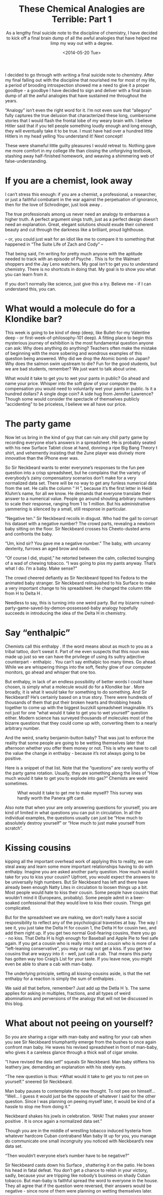 #+TITLE: These Chemical Analogies are Terrible: Part 1
#+DATE: <2014-05-20 Tue>
#+SUBTITLE: As a lengthy final suicide note to the discipline of chemistry, I have decided to kick off a final brain dump of all the awful analogies that have helped me limp my way out with a degree.

I decided to go through with writing a final suicide note to
chemistry. After my final falling out with the discipline that
nourished me for most of my life, a period of brooding introspection
showed me a need to give it a proper goodbye - a goodbye I have
decided to sign and deliver with a final brain dump of all the awful
analogies that have sustained me throughout the years.

“Analogy” isn’t even the right word for it. I’m not even sure that
“allegory” fully captures the true delusion that characterized these
long, cumbersome stories that I would flash the frontal lobe of my
weary brain with. I believe Hitler said that if you tell people
something loudly enough and long enough, they will eventually take it
to be true. I must have had over a hundred little Hitlers in my head
yelling You understand it! Next concept!

These were shameful little guilty pleasures I would retreat
to. Nothing gave me more comfort in my college life than closing the
unforgiving textbook, stashing away half-finished homework, and
weaving a shimmering web of false-understanding.

* If you are a chemist, look away

I can’t stress this enough: if you are a chemist, a professional, a
researcher, or just a faithful combatant in the war against the
perpetuation of ignorance, then for the love of Schrodinger, just look
away .

The true professionals among us never need an analogy to embarrass a
higher truth. A perfect argument sings truth, just as a perfect design
doesn’t need an explanation. Great, elegant solutions should exude
their coherent beauty and cut through the darkness like a brilliant,
proud lighthouse.

-- or, you could just wait for an idiot like me to compare it to
something that happened in “The Suite Life of Zach and Cody” --

That being said, I’m writing for pretty much anyone with the aptitude
needed to track with an episode of Psyche . This is for the Walmart
shoppers and the Jay Leno watchers. My goal isn’t to get you to
understand chemistry. There is no shortcuts in doing that. My goal is
to show you what you can learn from it.

If you don't normally like science, just give this a try. Believe me -
if I can understand this, you can.

* What would a molecule do for a Klondike bar?

This week is going to be kind of deep (deep, like Bullet-for-my
Valentine deep - or first-week-of-philosophy-101 deep). A fitting
place to begin this mysterious journey of exhibition is the most
fundamental question anyone can ask: Why does anything do anything?
Teachers often make the mistake of beginning with the more sobering
and wondrous examples of this question being answered. Why did we drop
the Atomic bomb on Japan? Why does the salmon swim upstream to die?
Fun for the good students, but we are bad students, remember? We just
want to talk about urine.

What would it take to get you to wet your pants in public? Go ahead
and name your price. Whisper into the soft glow of your computer the
compensation you would need to voluntarily wet your pants in
public. Is it a hundred dollars? A single doge coin? A side hug from
Jennifer Lawrence? Though some would consider the spectacle of
themselves publicly “accidenting” to be priceless, I believe we all
have our price.

* The party game

Now let us bring in the kind of guy that can ruin any chill party game
by recording everyone else’s answers in a spreadsheet. He is probably
seated with his new Surface Tablet close at hand, donning a ripe Big
Bang Theory t shirt, and vehemently insisting that the Zune player was
divinely more innovative than the iPhone ever was.

So Sir Neckbeard wants to enter everyone’s responses to the fun pee
question into a crisp spreadsheet, but he complains that the variety
of everybody’s zainy compensatory scenarios don’t make for a very
normalized data set. There will be no way to get any funless numerical
data from the set. He calls the column “ H ”, because it’s the first
letter in Heidi Kluhm’s name, for all we know. He demands that
everyone translate their answer to a numerical value. People go around
shouting arbitrary numbers to scale their response, ranging from 1 to
1 million. But his administrative yammering is silenced by a small,
still response in particular.

“Negative ten.” Sir Neckbeard recoils in disgust. Who had the gall to
corrupt his dataset with a negative number? The crowd parts, revealing
a newborn baby sitting on the floor. Sir Neckbeard crosses his
Cheeto-dusted arms and confronts the baby.

“Um, kind sir? You gave me a negative number.” The baby, with uncanny
dexterity, furrows an aged brow and nods.

“Of course I did, stupid,” he retorted between the calm, collected
tounging of a wad of chewing tobacco. “I was going to piss my pants
anyway. That’s what I do. I’m a baby. Make sense?”

The crowd cheered defiantly as Sir Neckbeard tipped his Fedora to the
animated baby stranger. Sir Neckbeard relinquished to his Surface to
make a very important change to his spreadsheet. He changed the column
title from H to Delta H .

Needless to say, this is turning into one weird party. But my bizarre
ruined-party-game-saved-by-demon-possessed-baby analogy hopefully
succeeds in introducing the idea of the Delta H in chemistry.

* Say “enthalpic”

Chemists call this enthalpy . If the word means about as much to you
as a tribal tattoo, don’t sweat it. Part of me even suspects that this
noun was made up just so we can have the privilege of using its sultry
adjective counterpart - enthalpic . You can’t say enthalpic too many
times. Go ahead. While we are whispering things into the soft, fleshy
glow of our computer monitors, go ahead and whisper that one too.

But enthalpy, in lack of an endless possibility of better words I
could have chosen, is simply what a molecule would do for a Klondike
bar . More broadly, it is what it would take for something to do
something. And Sir Neckbeard? He’s certainly based on a true
story. There were hundreds of thousands of them that put their broken
hearts and throbbing heads together to come up with the biggest
buzzkill spreadsheet imaginable. It’s not just for one “what would it
take to get you to wet yourself” question either. Modern science has
surveyed thousands of molecules most of the bizarre questions that
they could come up with, converting them to a nearly arbitrary number.

And the weird, snarky benjamin-button baby? That was just to enforce
the reality that some people are going to be wetting themselves later
that afternoon whether you offer them money or not. This is why we
have to call the value the change in enthalpy - because it’s not
always going to be positive.

Here is a snippet of that list. Note that the “questions” are rarely
worthy of the party game rotation. Usually, they are something along
the lines of “How much would it take to get you to explode into gas?”
Chemists are weird sometimes.

#+CAPTION: What would it take to get me to make myself? This survey was hardly worth the Panera gift card.
[[file:images/enthalpy-decompose.gif]]

Also note that when your are only answering questions for yourself,
you are kind of limited in what questions you can put in
circulation. In all the individual examples, the questions usually can
just be “How much to absolutely destroy yourself” or “How much to just
make yourself from scratch”.

* Kissing cousins

kipping all the important overhead work of applying this to reality,
we can steal away and learn some more important relationships having
to do with enthalpy. Imagine you are asked another party question. How
much would it take for you to kiss your cousin? Upfront, you would
expect the answers to be universally high numbers. But Sir Neckbeard
has left and there have already been enough Natty Lites in circulation
to loosen things up a bit. Most people would hate to kiss their
cousin. Some people have cousins that wouldn’t mind it (Europeans,
probably). Some people admit in a beer-soaked confessional that they
would love to kiss their cousin. Things get complicated.

But for the spreadsheet we are making, we don’t really have a social
responsibility to reflect any of the psychological travesties at
bay. The way I see it, you just take the Delta H for cousin 1, the
Delta H for cousin two, and add them right up. If you get two normal
God-fearing cousins, there you go - no kiss. That Delta H is high
enough for Baseball and Apple Pie to feel safe again. If you get a
cousin who is really into it and a cousin who is more of a
"left-leaning conservative", you may or may not get a kiss. If you get
two cousins that are wayyy into it - well, just call a cab. That means
this party has gotten way too Craig’s List for your taste. If you
leave now, you might even be able to share a cab with man-baby.

The underlying principle, setting all kissing-cousins aside, is that
the net enthalpy for a reaction is simply the sum of enthalpies .

We said all that before, remember? Just add up the Detla H ’s. The
same applies for asking in multiples, fractions, and all types of
weird abominations and perversions of the analogy that will not be
discussed in this blog.

* What about not peeing on yourself?

So you are sharing a cigar with man-baby and waiting for your cab when
you see Sir Neckbeard triumphantly emerge from the bushes to once
again confront man baby. He waves his revised spreadsheet in front of
man-baby, who gives it a careless glance through a thick wall of cigar
smoke.

“I have revised the data set!” squeals Sir Neckbeard. Man baby
stiffens his leathery jaw, demanding an explanation with his steely
eyes.

“The new question is thus: *What would it take to get you to not pee
on yourself.” sneered Sir Neckbeard.

Man baby pauses to contemplate the new thought. To not pee on
himself... “Well... I guess it would just be the opposite of whatever
I said for the other question. Since I was planning on peeing myself
later, it would be kind of a hassle to stop me from doing it.”

Neckbeard shakes his jowls in celebration. “AHA! That makes your
answer positive . It is once again a normalized data set.”

Though you are in the middle of wrestling tobacco induced hysteria
from whatever hardcore Cuban contraband Man baby lit up for you, you
manage do communicate one small incongruity you noticed with
Neckbeard’s new data set.

“Then wouldn’t everyone else’s number have to be negative?”

Sir Neckbeard casts down his Surface , shattering it on the patio. He
bows his head in fatal defeat. You don’t get a chance to relish in
your victory, sadly, because your are tripping like nobody’s business
on shady Cuban tobacco. But man-baby is faithful spread the word to
everyone in the house. They all agree that if the question were
reversed, their answers would be negative - since none of them were
planning on wetting themselves later.

The principle: whatever a molecule has “submitted” as his answer to
the party question, the value can just be negated to reflect its
answer to the reversed question.

* Building an equation

So we have actually been building an equation. It’s the equation that
predicts if something is going to do something. Just as we assigned
what a molecule would do for a Klondike bar the name Delta H , we can
take a step back and take a look at the broader question, of which I
will paraphrase by quoting Ice T - Is it about to go down?

Ice T’s question isn’t so much concerned with the molecule’s answer in
particular, although that will help with the final answer. Ice T is
more concerned with the public self-wetting as a phenomenon -
witnessed alike by the wetter, the guy who paid the wetter, and
upwards of 100,000 YouTubers.

The answer to Ice T’s question is assigned the letter G . Much like
our letter H , the number reflects how likely it is about to go down
. A negative number means it most certainly is, while a positive
number means it probably isn’t.

As of now, we have only pieced together the H and the G , making our
equation rather simple:

[[file:images/gibbssofar.png]]

Ice T’s question is only using what is in Neckbeard’s spreadsheet, or
the sum of H’s from all the parties involved in the public stunt. Next
week or so, we will cover what else we need to consider in answering
Ice T’s profound question, which will undoubtedly involve a return to
the worst Craig’s List party you have ever attended.
